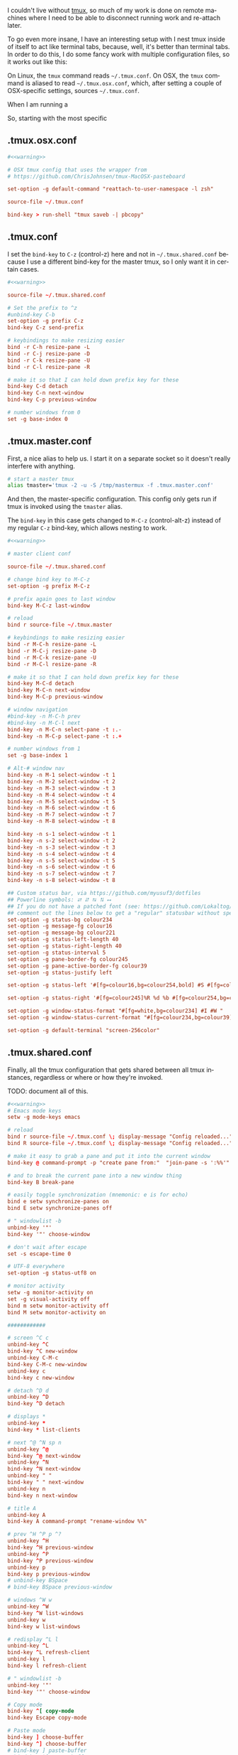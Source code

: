 #+LANGUAGE: en
#+PROPERTY: header-args :eval no :results code replace :noweb yes :tangle no
#+HTML_HEAD: <link rel="stylesheet" href="http://dakrone.github.io/org.css" type="text/css" />
#+EXPORT_SELECT_TAGS: export
#+EXPORT_EXCLUDE_TAGS: noexport
#+OPTIONS: H:4 num:nil toc:t \n:nil @:t ::t |:t ^:{} -:t f:t *:t
#+OPTIONS: skip:nil d:(HIDE) tags:not-in-toc
#+TODO: SOMEDAY(s) TODO(t) INPROGRESS(i) WAITING(w@/!) NEEDSREVIEW(n@/!) | DONE(d)
#+TODO: WAITING(w@/!) HOLD(h@/!) | CANCELLED(c@/!)
#+TAGS: export(e) noexport(n)
#+STARTUP: fold nodlcheck lognotestate content

I couldn't live without [[https://tmux.github.io/][tmux]], so much of my work is done on remote machines
where I need to be able to disconnect running work and re-attach later.

To go even more insane, I have an interesting setup with I nest tmux inside of
itself to act like terminal tabs, because, well, it's better than terminal tabs.
In order to do this, I do some fancy work with multiple configuration files, so
it works out like this:

On Linux, the =tmux= command reads =~/.tmux.conf=. On OSX, the =tmux= command is
aliased to read =~/.tmux.osx.conf=, which, after setting a couple of
OSX-specific settings, sources =~/.tmux.conf=.

When I am running a 

So, starting with the most specific

** .tmux.osx.conf
:PROPERTIES:
:CUSTOM_ID: 090fb087-4356-4605-8e0a-f3a97f100e74
:ID:       5cd2cdf8-57c3-435a-97ae-615347ec5e4a
:END:

#+BEGIN_SRC conf :tangle .tmux.osx.conf
#<<warning>>

# OSX tmux config that uses the wrapper from 
# https://github.com/ChrisJohnsen/tmux-MacOSX-pasteboard

set-option -g default-command "reattach-to-user-namespace -l zsh"

source-file ~/.tmux.conf

bind-key > run-shell "tmux saveb -| pbcopy"
#+END_SRC

** .tmux.conf
:PROPERTIES:
:CUSTOM_ID: e0f382e6-c54a-41b9-bbb2-729d20ab3072
:ID:       a8538cd5-a960-4e08-a689-c1f5101cbf80
:END:
I set the =bind-key= to =C-z= (control-z) here and not in =~/.tmux.shared.conf=
because I use a different bind-key for the master tmux, so I only want it in
certain cases.

#+BEGIN_SRC conf :tangle .tmux.conf
#<<warning>>

source-file ~/.tmux.shared.conf

# Set the prefix to ^z
#unbind-key C-b
set-option -g prefix C-z
bind-key C-z send-prefix

# keybindings to make resizing easier
bind -r C-h resize-pane -L
bind -r C-j resize-pane -D
bind -r C-k resize-pane -U
bind -r C-l resize-pane -R

# make it so that I can hold down prefix key for these
bind-key C-d detach
bind-key C-n next-window
bind-key C-p previous-window

# number windows from 0
set -g base-index 0
#+END_SRC

** .tmux.master.conf
:PROPERTIES:
:CUSTOM_ID: 3114f9a9-f258-4174-b356-cd3a852ca57d
:ID:       fe8e9776-5914-49b9-8eeb-44ac7bd0d275
:END:
First, a nice alias to help us. I start it on a separate socket so it doesn't
really interfere with anything.

#+BEGIN_SRC sh
# start a master tmux
alias tmaster='tmux -2 -u -S /tmp/mastermux -f .tmux.master.conf'
#+END_SRC

And then, the master-specific configuration. This config only gets run if tmux
is invoked using the =tmaster= alias.

The =bind-key= in this case gets changed to =M-C-z= (control-alt-z) instead of
my regular =C-z= bind-key, which allows nesting to work.

#+BEGIN_SRC conf :tangle .tmux.master.conf
#<<warning>>

# master client conf

source-file ~/.tmux.shared.conf

# change bind key to M-C-z
set-option -g prefix M-C-z

# prefix again goes to last window
bind-key M-C-z last-window

# reload
bind r source-file ~/.tmux.master

# keybindings to make resizing easier
bind -r M-C-h resize-pane -L
bind -r M-C-j resize-pane -D
bind -r M-C-k resize-pane -U
bind -r M-C-l resize-pane -R

# make it so that I can hold down prefix key for these
bind-key M-C-d detach
bind-key M-C-n next-window
bind-key M-C-p previous-window

# window navigation
#bind-key -n M-C-h prev
#bind-key -n M-C-l next
bind-key -n M-C-n select-pane -t :.-
bind-key -n M-C-p select-pane -t :.+

# number windows from 1
set -g base-index 1

# Alt-# window nav
bind-key -n M-1 select-window -t 1
bind-key -n M-2 select-window -t 2
bind-key -n M-3 select-window -t 3
bind-key -n M-4 select-window -t 4
bind-key -n M-5 select-window -t 5
bind-key -n M-6 select-window -t 6
bind-key -n M-7 select-window -t 7
bind-key -n M-8 select-window -t 8

bind-key -n s-1 select-window -t 1
bind-key -n s-2 select-window -t 2
bind-key -n s-3 select-window -t 3
bind-key -n s-4 select-window -t 4
bind-key -n s-5 select-window -t 5
bind-key -n s-6 select-window -t 6
bind-key -n s-7 select-window -t 7
bind-key -n s-8 select-window -t 8

## Custom status bar, via https://github.com/myusuf3/dotfiles
## Powerline symbols: ⮂ ⮃ ⮀ ⮁ ⭤
## If you do not have a patched font (see: https://github.com/Lokaltog/vim-powerline/tree/develop/fontpatcher)
## comment out the lines below to get a "regular" statusbar without special symbols
set-option -g status-bg colour234
set-option -g message-fg colour16
set-option -g message-bg colour221
set-option -g status-left-length 40
set-option -g status-right-length 40
set-option -g status-interval 5
set-option -g pane-border-fg colour245
set-option -g pane-active-border-fg colour39
set-option -g status-justify left

set-option -g status-left '#[fg=colour16,bg=colour254,bold] #S #[fg=colour254,bg=colour238,nobold]#[fg=colour15,bg=colour238,bold] #(up) #[fg=colour238,bg=colour234,nobold]'

set-option -g status-right '#[fg=colour245]%R %d %b #[fg=colour254,bg=colour234,nobold]#[fg=colour16,bg=colour254,bold] #h '

set-option -g window-status-format "#[fg=white,bg=colour234] #I #W "
set-option -g window-status-current-format "#[fg=colour234,bg=colour39]#[fg=colour16,bg=colour39,noreverse,bold] #I #W #[fg=colour39,bg=colour234,nobold]"

set-option -g default-terminal "screen-256color"
#+END_SRC

** .tmux.shared.conf
:PROPERTIES:
:CUSTOM_ID: 67e23454-a3a0-4f49-ac63-e15f5d22056e
:ID:       6e1a66c6-16ac-4eef-a1eb-4c07c0d37ae9
:END:
Finally, all the tmux configuration that gets shared between all tmux instances,
regardless or where or how they're invoked.

TODO: document all of this.

#+BEGIN_SRC conf :tangle .tmux.shared.conf
#<<warning>>
# Emacs mode keys
setw -g mode-keys emacs

# reload
bind r source-file ~/.tmux.conf \; display-message "Config reloaded..."
bind R source-file ~/.tmux.conf \; display-message "Config reloaded..."

# make it easy to grab a pane and put it into the current window
bind-key @ command-prompt -p "create pane from:"  "join-pane -s ':%%'"

# and to break the current pane into a new window thing
bind-key B break-pane

# easily toggle synchronization (mnemonic: e is for echo)
bind e setw synchronize-panes on
bind E setw synchronize-panes off

# " windowlist -b
unbind-key '"'
bind-key '"' choose-window

# don't wait after escape
set -s escape-time 0

# UTF-8 everywhere
set-option -g status-utf8 on

# monitor activity
setw -g monitor-activity on
set -g visual-activity off
bind m setw monitor-activity off
bind M setw monitor-activity on

############

# screen ^C c
unbind-key ^C
bind-key ^C new-window
unbind-key C-M-c
bind-key C-M-c new-window
unbind-key c
bind-key c new-window

# detach ^D d
unbind-key ^D
bind-key ^D detach

# displays *
unbind-key *
bind-key * list-clients

# next ^@ ^N sp n
unbind-key ^@
bind-key ^@ next-window
unbind-key ^N
bind-key ^N next-window
unbind-key " "
bind-key " " next-window
unbind-key n
bind-key n next-window

# title A
unbind-key A
bind-key A command-prompt "rename-window %%"

# prev ^H ^P p ^?
unbind-key ^H
bind-key ^H previous-window
unbind-key ^P
bind-key ^P previous-window
unbind-key p
bind-key p previous-window
# unbind-key BSpace
# bind-key BSpace previous-window

# windows ^W w
unbind-key ^W
bind-key ^W list-windows
unbind-key w
bind-key w list-windows

# redisplay ^L l
unbind-key ^L
bind-key ^L refresh-client
unbind-key l
bind-key l refresh-client

# " windowlist -b
unbind-key '"'
bind-key '"' choose-window

# Copy mode
bind-key ^[ copy-mode
bind-key Escape copy-mode

# Paste mode
bind-key ] choose-buffer
bind-key ^] choose-buffer
# bind-key ] paste-buffer
# bind-key ^] paste-buffer
set-window-option -g mode-keys emacs
# Make mouse useful in copy mode
#set-window-option -g mode-mouse on

# drew paste
bind-key P run-shell 'tmux saveb -| curl -s -XPOST -H "Content-type: text/plain" --data-binary @- http://p.draines.com/'
# x clipboard
bind-key > run-shell "tmux saveb -| xclip -selection clipboard -i"

# More straight forward key bindings for splitting
#unbind-key %
bind-key | split-window -h
bind-key h split-window -h
#unbind-key '"'
bind-key - split-window -v
bind-key v split-window -v

# History
set-option -g history-limit 15000

# Notifying if other windows has activities
set-window-option -g monitor-activity off
set-option -g visual-activity off

# Highlighting the active window in status bar
#set-window-option -g window-status-current-bg cyan
set-window-option -g window-status-current-fg cyan

# Clock
set-window-option -g clock-mode-colour green
set-window-option -g clock-mode-style 24

# don't clobber ssh agent
set-option -g update-environment "DISPLAY WINDOWID GPG_AGENT_INFO"

# term
set-option -g default-terminal "screen-256color"

## Custom status bar, via https://github.com/myusuf3/dotfiles
## Powerline symbols: ⮂ ⮃ ⮀ ⮁ ⭤
## If you do not have a patched font (see: https://github.com/Lokaltog/vim-powerline/tree/develop/fontpatcher)
## comment out the lines below to get a "regular" statusbar without special symbols
set-option -g status-bg colour234
set-option -g message-fg colour16
set-option -g message-bg colour221
set-option -g status-left-length 40
set-option -g status-right-length 40
set-option -g status-interval 5
set-option -g pane-border-fg colour245
set-option -g pane-active-border-fg colour39
set-option -g status-justify left

set-option -g status-left '#[fg=colour16,bg=colour254,bold] #S #[fg=colour254,bg=colour238,nobold]#[fg=colour15,bg=colour238,bold] #(up) #[fg=colour238,bg=colour234,nobold]'

set-option -g status-right '#[fg=colour245]%R %d %b #[fg=colour254,bg=colour234,nobold]#[fg=colour16,bg=colour254,bold] #h '

set-option -g window-status-format "#[fg=white,bg=colour234] #I #W "
set-option -g window-status-current-format "#[fg=colour234,bg=colour39]#[fg=colour16,bg=colour39,noreverse,bold] #I #W #[fg=colour39,bg=colour234,nobold]"

set-option -g default-terminal "screen-256color"

#+END_SRC
